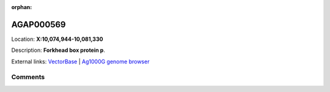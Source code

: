 :orphan:



AGAP000569
==========

Location: **X:10,074,944-10,081,330**



Description: **Forkhead box protein p**.

External links:
`VectorBase <https://www.vectorbase.org/Anopheles_gambiae/Gene/Summary?g=AGAP000569>`_ |
`Ag1000G genome browser <https://www.malariagen.net/apps/ag1000g/phase1-AR3/index.html?genome_region=X:10074944-10081330#genomebrowser>`_





Comments
--------


.. raw:: html

    <div id="disqus_thread"></div>
    <script>
    
    var disqus_config = function () {
        this.page.identifier = '/gene/AGAP000569';
    };
    
    (function() { // DON'T EDIT BELOW THIS LINE
    var d = document, s = d.createElement('script');
    s.src = 'https://agam-selection-atlas.disqus.com/embed.js';
    s.setAttribute('data-timestamp', +new Date());
    (d.head || d.body).appendChild(s);
    })();
    </script>
    <noscript>Please enable JavaScript to view the <a href="https://disqus.com/?ref_noscript">comments.</a></noscript>


